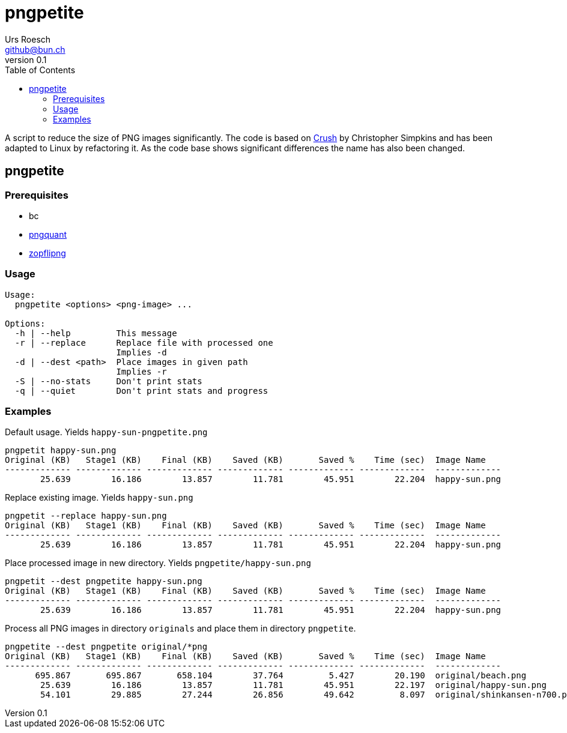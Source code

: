 = {Title}
:title:     pngpetite
:author:    Urs Roesch
:firstname: Urs
:lastname:  Roesch
:email:     github@bun.ch
:revnumber: 0.1
:keywords:  PNG, size reduction, image processing, shrink, crush, web images
:toc:       left
:icons:     font

A script to reduce the size of PNG images significantly. The code is based on
https://github.com/chrissimpkins/Crunch[Crush] by Christopher Simpkins and has
been adapted to Linux by refactoring it. As the code base shows significant
differences the name has also been changed.

[[pngpetite]]
== pngpetite

[[prerequisites]]
=== Prerequisites
* bc
* https://pngquant.org/[pngquant]
* https://github.com/google/zopfli[zopflipng]

[[usage]]
=== Usage

----
Usage:
  pngpetite <options> <png-image> ...

Options:
  -h | --help         This message
  -r | --replace      Replace file with processed one
                      Implies -d
  -d | --dest <path>  Place images in given path
                      Implies -r
  -S | --no-stats     Don't print stats
  -q | --quiet        Don't print stats and progress
----

[[examples]]
=== Examples

.Default usage. Yields `happy-sun-pngpetite.png`
----
pngpetit happy-sun.png
Original (KB)   Stage1 (KB)    Final (KB)    Saved (KB)       Saved %    Time (sec)  Image Name
------------- ------------- ------------- ------------- ------------- -------------  -------------
       25.639        16.186        13.857        11.781        45.951        22.204  happy-sun.png
----


.Replace existing image. Yields `happy-sun.png`
----
pngpetit --replace happy-sun.png
Original (KB)   Stage1 (KB)    Final (KB)    Saved (KB)       Saved %    Time (sec)  Image Name
------------- ------------- ------------- ------------- ------------- -------------  -------------
       25.639        16.186        13.857        11.781        45.951        22.204  happy-sun.png
----

.Place processed image in new directory. Yields `pngpetite/happy-sun.png`
----
pngpetit --dest pngpetite happy-sun.png
Original (KB)   Stage1 (KB)    Final (KB)    Saved (KB)       Saved %    Time (sec)  Image Name
------------- ------------- ------------- ------------- ------------- -------------  -------------
       25.639        16.186        13.857        11.781        45.951        22.204  happy-sun.png
----

.Process all PNG images in directory `originals` and place them in directory `pngpetite`.
----
pngpetite --dest pngpetite original/*png
Original (KB)   Stage1 (KB)    Final (KB)    Saved (KB)       Saved %    Time (sec)  Image Name
------------- ------------- ------------- ------------- ------------- -------------  -------------
      695.867       695.867       658.104        37.764         5.427        20.190  original/beach.png
       25.639        16.186        13.857        11.781        45.951        22.197  original/happy-sun.png
       54.101        29.885        27.244        26.856        49.642         8.097  original/shinkansen-n700.png
----
